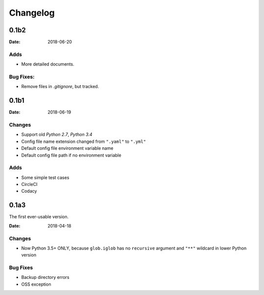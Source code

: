 Changelog
*********

0.1b2
=====

:Date: 2018-06-20

Adds
----
* More detailed documents.

Bug Fixes:
----------
* Remove files in `.gitignore`, but tracked.

0.1b1
=====

:Date: 2018-06-19

Changes
-------
* Support old `Python 2.7`, `Python 3.4`
* Config file name extension changed from ``".yaml"`` to ``".yml"``
* Default config file environment variable name
* Default config file path if no environment variable

Adds
----
* Some simple test cases
* CircleCI
* Codacy

0.1a3
=====
The first ever-usable version.

:Date: 2018-04-18

Changes
-------
* Now Python 3.5+ ONLY, because ``glob.iglob`` has no ``recursive`` argument and ``"**"`` wildcard in lower Python version

Bug Fixes
---------
* Backup directory errors
* OSS exception
